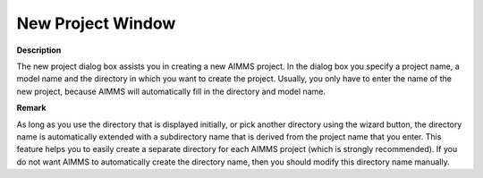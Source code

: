 

.. _Miscellaneous_New_Project_Window:


New Project Window
==================

**Description** 

The new project dialog box assists you in creating a new AIMMS project. In the dialog box you specify a project name, a model name and the directory in which you want to create the project. Usually, you only have to enter the name of the new project, because AIMMS will automatically fill in the directory and model name.



**Remark** 

As long as you use the directory that is displayed initially, or pick another directory using the wizard button, the directory name is automatically extended with a subdirectory name that is derived from the project name that you enter. This feature helps you to easily create a separate directory for each AIMMS project (which is strongly recommended). If you do not want AIMMS to automatically create the directory name, then you should modify this directory name manually.



